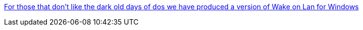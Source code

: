 :jbake-type: post
:jbake-status: published
:jbake-title: For those that don't like the dark old days of dos we have produced a version of Wake on Lan for Windows
:jbake-tags: software,freeware,windows,réseau,_mois_déc.,_année_2005
:jbake-date: 2005-12-28
:jbake-depth: ../
:jbake-uri: shaarli/1135774636000.adoc
:jbake-source: https://nicolas-delsaux.hd.free.fr/Shaarli?searchterm=http%3A%2F%2Fwww.depicus.com%2Fwake-on-lan%2Fwake-on-lan-gui.aspx&searchtags=software+freeware+windows+r%C3%A9seau+_mois_d%C3%A9c.+_ann%C3%A9e_2005
:jbake-style: shaarli

http://www.depicus.com/wake-on-lan/wake-on-lan-gui.aspx[For those that don't like the dark old days of dos we have produced a version of Wake on Lan for Windows]


